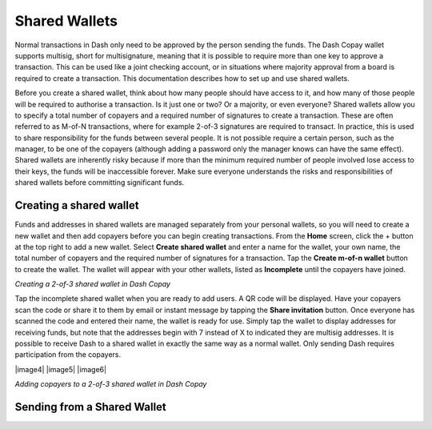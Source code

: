 .. _dash-copay:

==============
Shared Wallets
==============

Normal transactions in Dash only need to be approved by the person
sending the funds. The Dash Copay wallet supports multisig, short for
multisignature, meaning that it is possible to require more than one key
to approve a transaction. This can be used like a joint checking
account, or in situations where majority approval from a board is
required to create a transaction. This documentation describes how to
set up and use shared wallets.

Before you create a shared wallet, think about how many people should
have access to it, and how many of those people will be required to
authorise a transaction. Is it just one or two? Or a majority, or even
everyone? Shared wallets allow you to specify a total number of copayers
and a required number of signatures to create a transaction. These are
often referred to as M-of-N transactions, where for example 2-of-3
signatures are required to transact. In practice, this is used to share
responsibility for the funds between several people. It is not possible
require a certain person, such as the manager, to be one of the copayers
(although adding a password only the manager knows can have the same
effect). Shared wallets are inherently risky because if more than the
minimum required number of people involved lose access to their keys,
the funds will be inaccessible forever. Make sure everyone understands
the risks and responsibilities of shared wallets before committing
significant funds.

Creating a shared wallet
========================

Funds and addresses in shared wallets are managed separately from your
personal wallets, so you will need to create a new wallet and then add
copayers before you can begin creating transactions. From the **Home**
screen, click the + button at the top right to add a new wallet. Select
**Create shared wallet** and enter a name for the wallet, your own name,
the total number of copayers and the required number of signatures for a
transaction. Tap the **Create m-of-n wallet** button to create the
wallet. The wallet will appear with your other wallets, listed as
**Incomplete** until the copayers have joined.

|image0| |image1|
|image2| |image3|

.. |image0| image:: img/shared-add.png
   :width: 200px
.. |image1| image:: img/shared-create.png
   :width: 200px
.. |image2| image:: img/shared-settings.png
   :width: 200px
.. |image3| image:: img/shared-incomplete.png
   :width: 200px

*Creating a 2-of-3 shared wallet in Dash Copay*

Tap the incomplete shared wallet when you are ready to add users. A QR
code will be displayed. Have your copayers scan the code or share it to
them by email or instant message by tapping the **Share invitation**
button. Once everyone has scanned the code and entered their name, the
wallet is ready for use. Simply tap the wallet to display addresses for
receiving funds, but note that the addresses begin with 7 instead of X
to indicated they are multisig addresses. It is possible to receive Dash
to a shared wallet in exactly the same way as a normal wallet. Only
sending Dash requires participation from the copayers.

|image4| |image5| |image6|

.. |image0| image:: img/shared-qr.png
   :width: 200px
.. |image1| image:: img/shared-join.png
   :width: 200px
.. |image2| image:: img/shared-join.png
   :width: 200px

*Adding copayers to a 2-of-3 shared wallet in Dash Copay*

Sending from a Shared Wallet
============================
